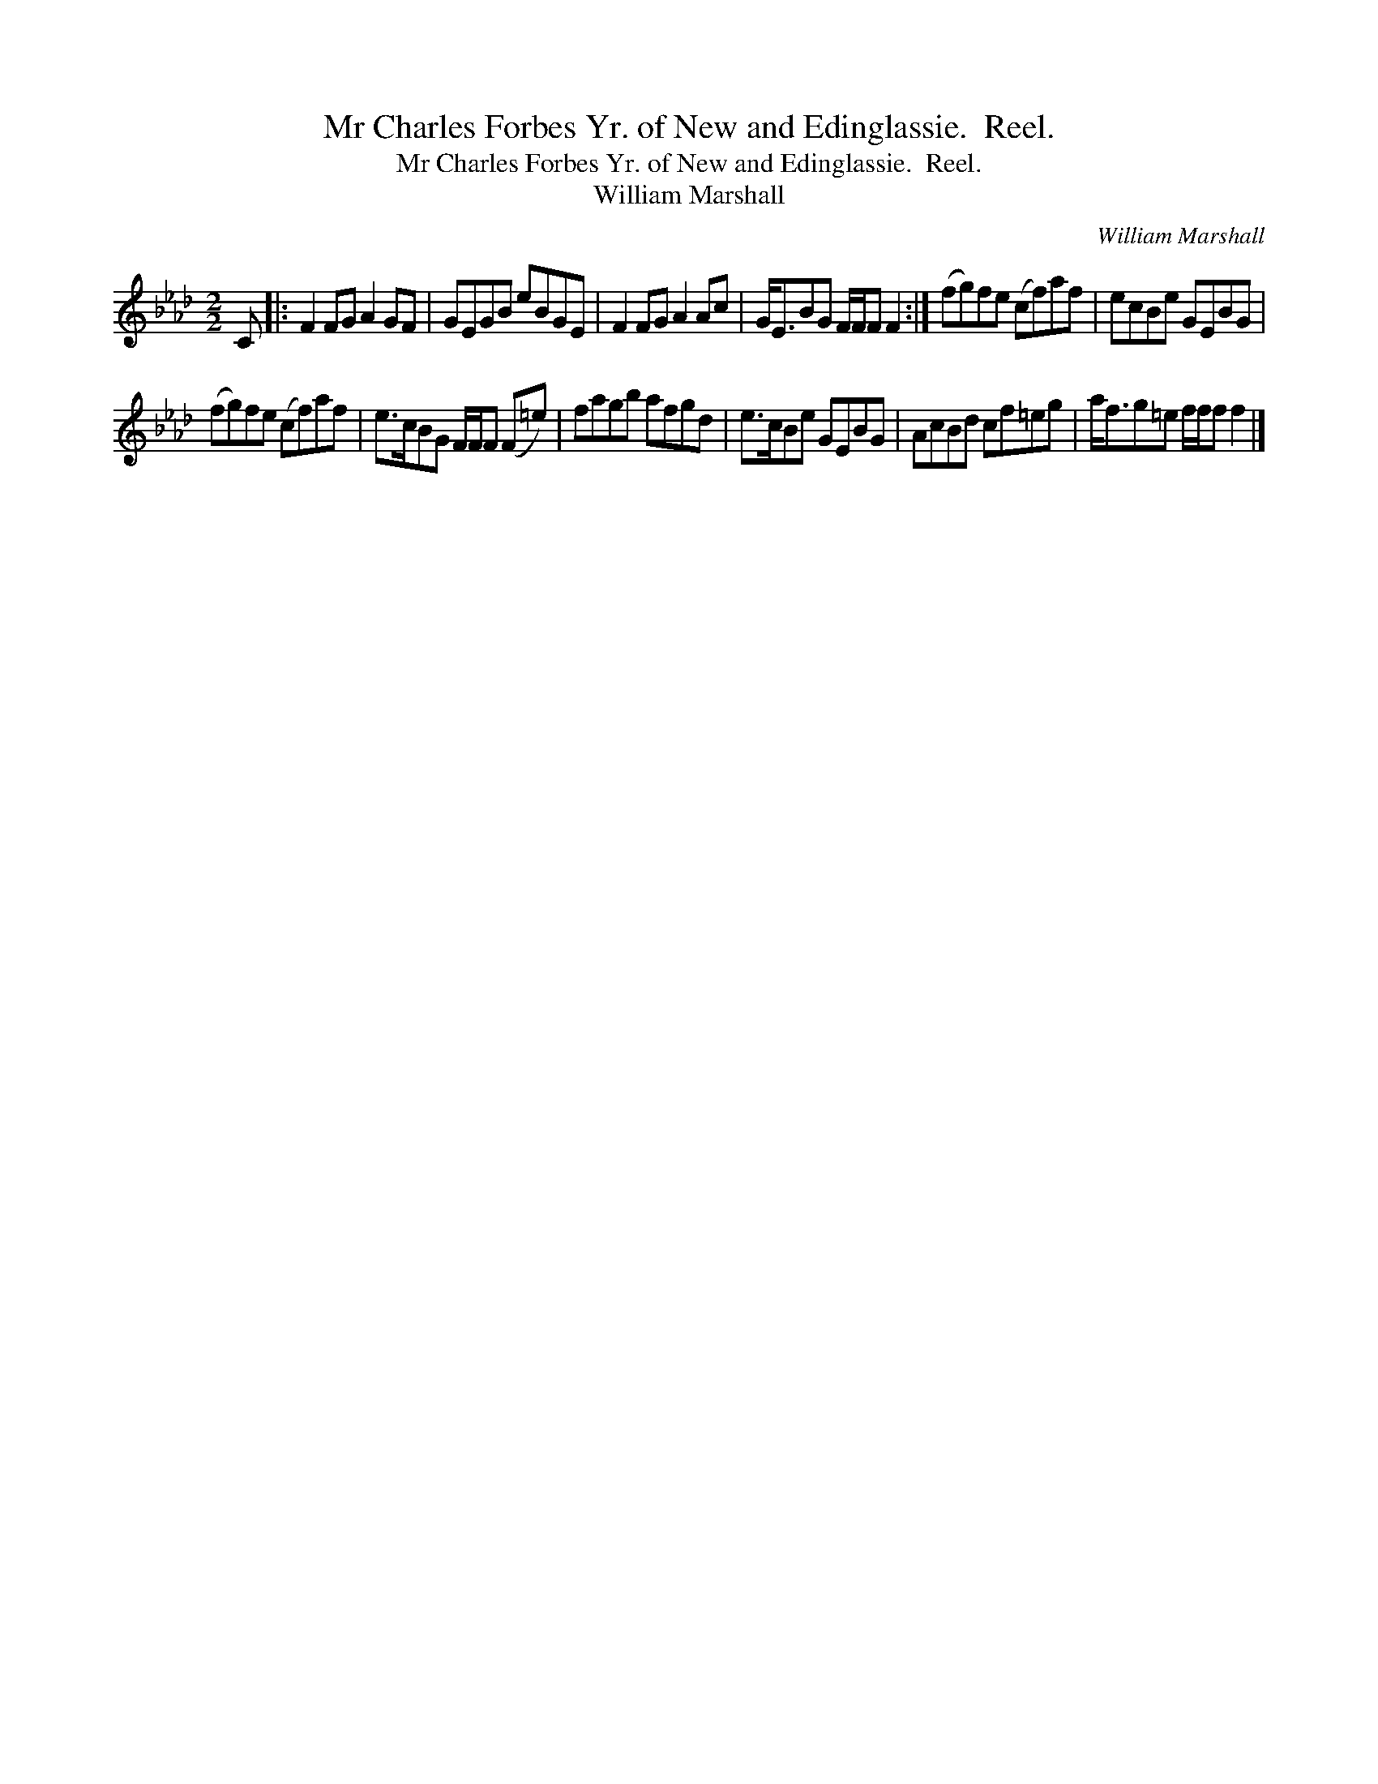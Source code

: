 X:1
T:Mr Charles Forbes Yr. of New and Edinglassie.  Reel.
T:Mr Charles Forbes Yr. of New and Edinglassie.  Reel.
T:William Marshall
C:William Marshall
L:1/8
M:2/2
K:Fmin
V:1 treble 
V:1
 C |: F2 FG A2 GF | GEGB eBGE | F2 FG A2 Ac | G<EBG F/F/F F2 :| (fg)fe (cf)af | ecBe GEBG | %7
 (fg)fe (cf)af | e>cBG F/F/F (F=e) | fagb afgd | e>cBe GEBG | AcBd cf=eg | a<fg=e f/f/f f2 |] %13

